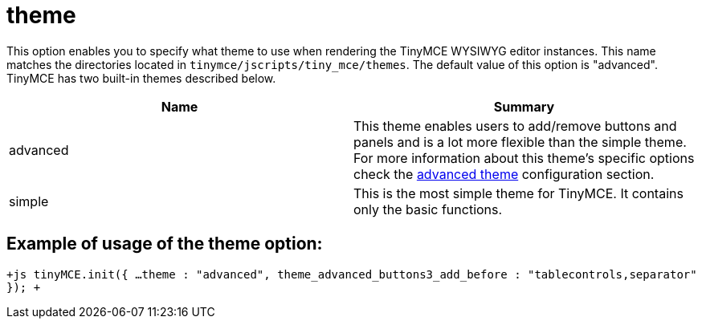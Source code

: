 :rootDir: ./../../
:partialsDir: {rootDir}partials/
= theme

This option enables you to specify what theme to use when rendering the TinyMCE WYSIWYG editor instances. This name matches the directories located in `tinymce/jscripts/tiny_mce/themes`. The default value of this option is "advanced". TinyMCE has two built-in themes described below.

|===
| Name | Summary

| advanced
| This theme enables users to add/remove buttons and panels and is a lot more flexible than the simple theme. For more information about this theme's specific options check the https://www.tiny.cloud/docs-3x/api/configuration/Configuration3x@Advanced_theme[advanced theme] configuration section.

| simple
| This is the most simple theme for TinyMCE. It contains only the basic functions.
|===

[[example-of-usage-of-the-theme-option]]
== Example of usage of the theme option: 
anchor:exampleofusageofthethemeoption[historical anchor]

`+js
tinyMCE.init({
  ...
  theme : "advanced",
  theme_advanced_buttons3_add_before : "tablecontrols,separator"
});
+`
